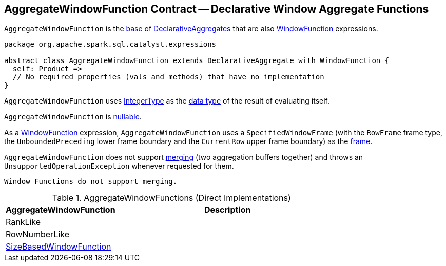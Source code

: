 == [[AggregateWindowFunction]] AggregateWindowFunction Contract -- Declarative Window Aggregate Functions

`AggregateWindowFunction` is the <<contract, base>> of <<extensions, DeclarativeAggregates>> that are also <<spark-sql-Expression-WindowFunction.adoc#, WindowFunction>> expressions.

[[contract]]
[source, scala]
----
package org.apache.spark.sql.catalyst.expressions

abstract class AggregateWindowFunction extends DeclarativeAggregate with WindowFunction {
  self: Product =>
  // No required properties (vals and methods) that have no implementation
}
----

[[dataType]]
`AggregateWindowFunction` uses <<spark-sql-DataType.adoc#IntegerType, IntegerType>> as the <<spark-sql-Expression.adoc#dataType, data type>> of the result of evaluating itself.

[[nullable]]
`AggregateWindowFunction` is <<spark-sql-Expression.adoc#nullable, nullable>>.

[[frame]]
As a <<spark-sql-Expression-WindowFunction.adoc#, WindowFunction>> expression, `AggregateWindowFunction` uses a `SpecifiedWindowFrame` (with the `RowFrame` frame type, the `UnboundedPreceding` lower frame boundary and the `CurrentRow` upper frame boundary) as the <<spark-sql-Expression-WindowFunction.adoc#frame, frame>>.

[[mergeExpressions]]
`AggregateWindowFunction` does not support <<spark-sql-Expression-DeclarativeAggregate.adoc#mergeExpressions, merging>> (two aggregation buffers together) and throws an `UnsupportedOperationException` whenever requested for them.

```
Window Functions do not support merging.
```

[[extensions]]
.AggregateWindowFunctions (Direct Implementations)
[cols="1,2",options="header",width="100%"]
|===
| AggregateWindowFunction
| Description

| RankLike
| [[RankLike]]

| RowNumberLike
| [[RowNumberLike]]

| <<spark-sql-Expression-SizeBasedWindowFunction.adoc#, SizeBasedWindowFunction>>
| [[SizeBasedWindowFunction]]
|===
